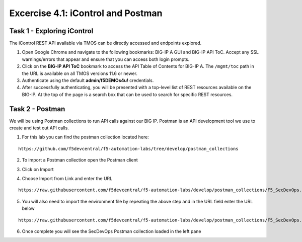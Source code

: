 Excercise 4.1:  iControl and Postman
----------------------------------------

Task 1 - Exploring iControl
~~~~~~~~~~~~~~~~~~~~~~~~~~~~~~~~~~~~~~~~~~~~~~~~~~~~~

The iControl REST API available via TMOS can be directly accessed and endpoints explored.

#. Open Google Chrome and navigate to the following bookmarks: BIG-IP A GUI and BIG-IP API ToC.  Accept any SSL warnings/errors that appear and ensure that you can access both login prompts.
#. Click on the **BIG-IP API ToC** bookmark to access the API Table of Contents for BIG-IP A.  The ``/mgmt/toc`` path in the URL is available on all TMOS versions 11.6 or newer.
#. Authenticate using the default **admin/f5DEMOs4u!** credentials.
#. After successfully authenticating, you will be presented with a top-level list of REST resources available on the BIG-IP.  At the top of the page is a search box that can be used to search for specific REST resources.

Task 2 - Postman
~~~~~~~~~~~~~~~~~~~~~~~~~~~~~~~~~~~~~~~~~~~~~~~~~~~~~

We will be using Postman collections to run API calls against our BIG IP.  Postman is an API development tool we use to create and test out API calls.

1.  For this lab you can find the postman collection located here:

::

  https://github.com/f5devcentral/f5-automation-labs/tree/develop/postman_collections

2.  To import a Postman collection open the Postman client

.. image:: /images/postman.png

3.  Click on Import

.. image:: /images/import.png

4.  Choose Import from Link and enter the URL

::

  https://raw.githubusercontent.com/f5devcentral/f5-automation-labs/develop/postman_collections/F5_SecDevOps.postman_environment.json

.. image:: /images/import_string.png

5.  You will also need to import the environment file by repeating the above step and in the URL field enter the URL below

::

  https://raw.githubusercontent.com/f5devcentral/f5-automation-labs/develop/postman_collections/F5_SecDevOps.postman_environment.json

6.  Once complete you will see the SecDevOps Postman collection loaded in the left pane

.. image:: /images/secdevops.png
